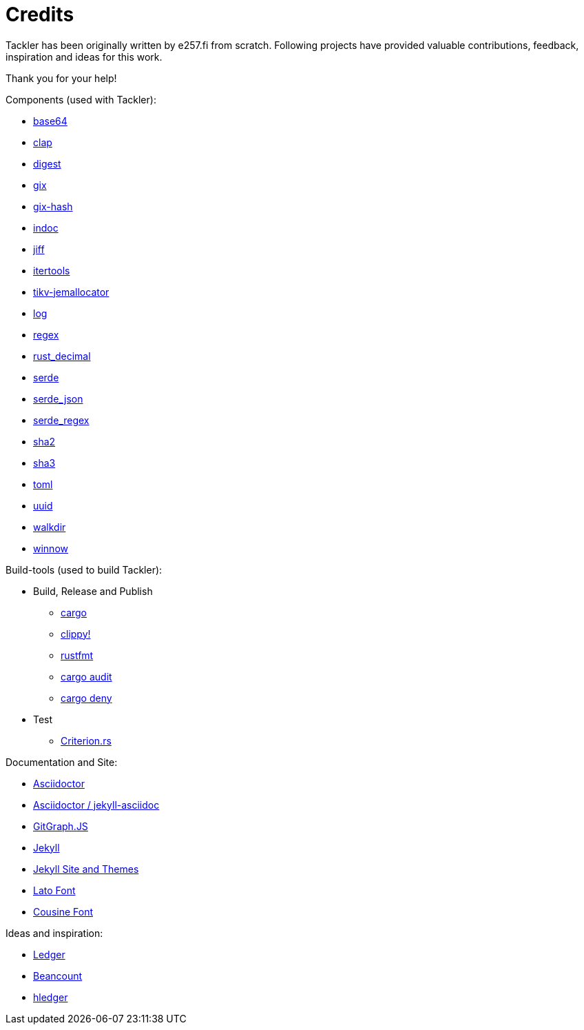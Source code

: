 = Credits
:page-date: 2019-03-29 00:00:00 Z
:page-last_modified_at: 2025-03-15 00:00:00 Z


Tackler has been originally written by e257.fi from scratch.
Following projects have provided valuable contributions,
feedback, inspiration and ideas for this work.

Thank you for your help!

Components (used with Tackler):

 * link:https://github.com/marshallpierce/rust-base64[base64]
 * link:https://github.com/clap-rs/clap[clap]
 * link:https://github.com/RustCrypto/traits[digest]
 * link:https://github.com/Byron/gitoxide[gix]
 * link:https://github.com/Byron/gitoxide[gix-hash]
 * link:https://github.com/dtolnay/indoc[indoc]
* link:https://github.com/BurntSushi/jiff[jiff]
 * link:https://github.com/rust-itertools/itertools[itertools]
 * link:https://github.com/tikv/jemallocator[tikv-jemallocator]
 * link:https://github.com/rust-lang/log[log]
 * link:https://github.com/rust-lang/regex[regex]
 * link:https://github.com/paupino/rust-decimal[rust_decimal]
 * link:https://github.com/serde-rs/serde[serde]
 * link:https://github.com/serde-rs/json[serde_json]
 * link:https://github.com/tailhook/serde-regex[serde_regex]
 * link:https://github.com/RustCrypto/hashes[sha2]
 * link:https://github.com/RustCrypto/hashes[sha3]
 * link:https://github.com/toml-rs/toml/tree/main/crates/toml[toml]
 * link:https://github.com/uuid-rs/uuid[uuid]
 * link:https://github.com/BurntSushi/walkdir[walkdir]
 * link:https://github.com/winnow-rs/winnow[winnow]


Build-tools (used to build Tackler):

 * Build, Release and Publish
    ** link:https://doc.rust-lang.org/cargo/[cargo]
    ** link:https://github.com/rust-lang/rust-clippy[clippy!]
    ** link:https://github.com/rust-lang/rustfmt[rustfmt]
    ** link:https://crates.io/crates/cargo-audit[cargo audit]
    ** link:https://crates.io/crates/cargo-deny[cargo deny]
 * Test
    ** link:https://github.com/bheisler/criterion.rs[Criterion.rs]

Documentation and Site:

* link:https://asciidoctor.org/[Asciidoctor]
* link:https://github.com/asciidoctor/jekyll-asciidoc[Asciidoctor / jekyll-asciidoc]
* link:https://github.com/nicoespeon/gitgraph.js/[GitGraph.JS]
* link:https://jekyllrb.com/[Jekyll]
* link:https://github.com/jekyll/jekyll/tree/master/docs[Jekyll Site and Themes]
* link:http://www.latofonts.com/[Lato Font]
* link:https://fonts.google.com/specimen/Cousine[Cousine Font]


Ideas and inspiration:

 * link:http://ledger-cli.org/[Ledger]
 * link:http://furius.ca/beancount/[Beancount]
 * link:http://hledger.org/[hledger]


